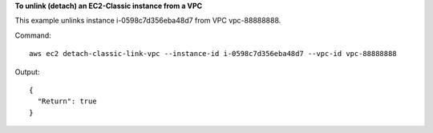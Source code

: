 **To unlink (detach) an EC2-Classic instance from a VPC**

This example unlinks instance i-0598c7d356eba48d7 from VPC vpc-88888888.

Command::

  aws ec2 detach-classic-link-vpc --instance-id i-0598c7d356eba48d7 --vpc-id vpc-88888888

Output::

  {
    "Return": true
  }